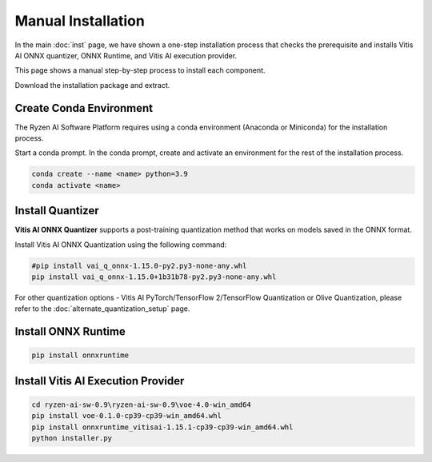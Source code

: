 ###################
Manual Installation
###################

In the main :doc:`inst` page, we have shown a one-step installation process that checks the prerequisite and installs Vitis AI ONNX quantizer, ONNX Runtime, and Vitis AI execution provider.

This page shows a manual step-by-step process to install each component. 

Download the installation package and extract. 

.. code-block:

    cd ryzen-ai-sw-0.9\ryzen-ai-sw-0.9

Create Conda Environment
########################

The Ryzen AI Software Platform requires using a conda environment (Anaconda or Miniconda) for the installation process. 

Start a conda prompt. In the conda prompt, create and activate an environment for the rest of the installation process. 

.. code-block:: 

  conda create --name <name> python=3.9
  conda activate <name> 


.. _install-onnx-quantizer:


Install Quantizer
#################

**Vitis AI ONNX Quantizer** supports a post-training quantization method that works on models saved in the ONNX format. 

Install Vitis AI ONNX Quantization using the following command:

.. code-block:: shell

   #pip install vai_q_onnx-1.15.0-py2.py3-none-any.whl
   pip install vai_q_onnx-1.15.0+1b31b78-py2.py3-none-any.whl

For other quantization options - Vitis AI PyTorch/TensorFlow 2/TensorFlow Quantization or Olive Quantization, please refer to the :doc:`alternate_quantization_setup` page. 


Install ONNX Runtime
####################

.. code-block::
   
   pip install onnxruntime 


Install Vitis AI Execution Provider
###################################

.. code-block:: 

     cd ryzen-ai-sw-0.9\ryzen-ai-sw-0.9\voe-4.0-win_amd64
     pip install voe-0.1.0-cp39-cp39-win_amd64.whl
     pip install onnxruntime_vitisai-1.15.1-cp39-cp39-win_amd64.whl
     python installer.py
